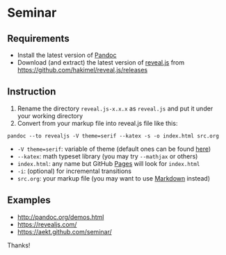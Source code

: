 * Seminar
** Requirements
- Install the latest version of [[http://pandoc.org/][Pandoc]]
- Download (and extract) the latest version of [[https://github.com/hakimel/reveal.js/][reveal.js]] from https://github.com/hakimel/reveal.js/releases
** Instruction
1. Rename the directory =reveal.js-x.x.x= as =reveal.js= and put it under your working directory
2. Convert from your markup file into reveal.js file like this:
: pandoc --to revealjs -V theme=serif --katex -s -o index.html src.org
- =-V theme=serif=: variable of theme (default ones can be found [[https://github.com/hakimel/reveal.js/#theming][here]])
- =--katex=: math typeset library (you may try =--mathjax= or others)
- =index.html=: any name but GitHub [[https://pages.github.com/][Pages]] will look for =index.html=
- =-i=: (optional) for incremental transitions
- =src.org=: your markup file (you may want to use [[https://daringfireball.net/projects/markdown/][Markdown]] instead)
** Examples
- http://pandoc.org/demos.html
- https://revealjs.com/
- https://aekt.github.com/seminar/

Thanks!
